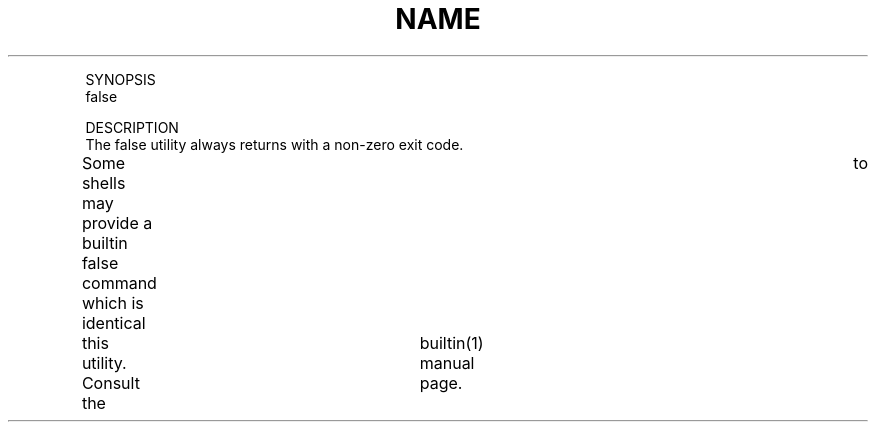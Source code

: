 .TH "NAME" 1 "" "     false -- return false value"

.P
SYNOPSIS
     false

.P
DESCRIPTION
     The false utility always returns with a non\-zero exit code.

.P
     Some shells may provide a builtin false command which is identical	to
     this utility.  Consult the	builtin(1) manual page.


.\" man code generated by txt2tags 2.4 (http://txt2tags.sf.net)
.\" cmdline: txt2tags -i false.t2t -o man/man1/false.1 -t man

